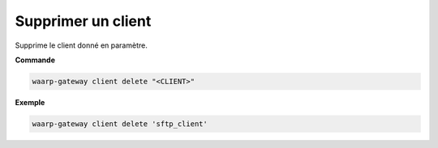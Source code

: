 ===================
Supprimer un client
===================

.. program:: waarp-gateway client delete

Supprime le client donné en paramètre.

**Commande**

.. code-block:: shell

   waarp-gateway client delete "<CLIENT>"

**Exemple**

.. code-block:: shell

   waarp-gateway client delete 'sftp_client'
